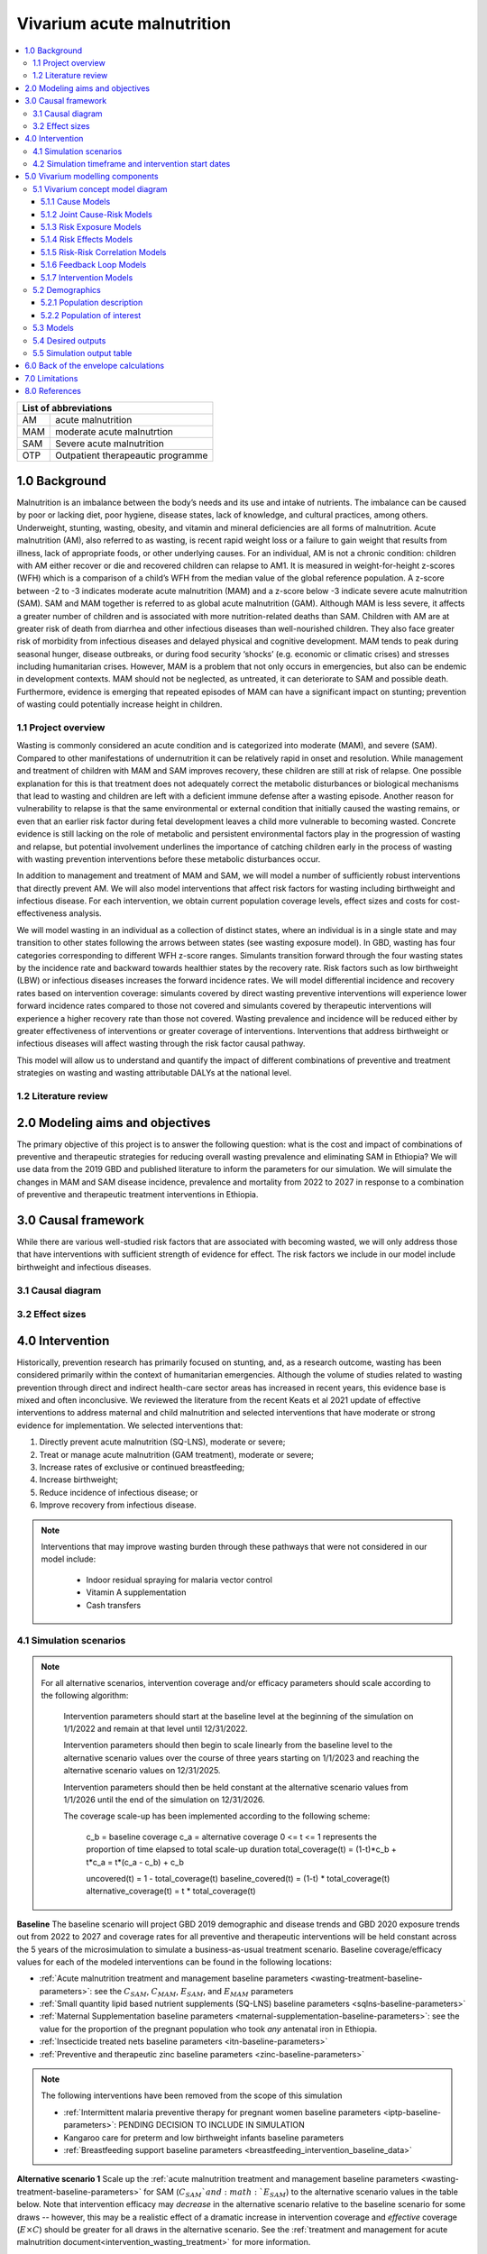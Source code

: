 .. role:: underline
    :class: underline


..
  Section title decorators for this document:

  ==============
  Document Title
  ==============

  Section Level 1 (#.0)
  +++++++++++++++++++++

  Section Level 2 (#.#)
  ---------------------

  Section Level 3 (#.#.#)
  ~~~~~~~~~~~~~~~~~~~~~~~

  Section Level 4
  ^^^^^^^^^^^^^^^

  Section Level 5
  '''''''''''''''

  The depth of each section level is determined by the order in which each
  decorator is encountered below. If you need an even deeper section level, just
  choose a new decorator symbol from the list here:
  https://docutils.sourceforge.io/docs/ref/rst/restructuredtext.html#sections
  And then add it to the list of decorators above.


.. _2019_concept_model_vivarium_ciff_sam:

===========================
Vivarium acute malnutrition
===========================

.. contents::
  :local:

+------------------------------------+
| List of abbreviations              |
+=======+============================+
| AM    | acute malnutrition         |
+-------+----------------------------+
| MAM   | moderate acute malnutrtion |
+-------+----------------------------+
| SAM   | Severe acute malnutrition  |
+-------+----------------------------+
| OTP   | Outpatient therapeautic    |
|       | programme                  |
+-------+----------------------------+


1.0 Background
++++++++++++++

Malnutrition is an imbalance between the body’s needs and its use and intake of nutrients. The imbalance can be caused by poor or lacking diet, poor hygiene, disease states, lack of knowledge, and cultural practices, among others. Underweight, stunting, wasting, obesity, and vitamin and mineral deficiencies are all forms of malnutrition. Acute malnutrition (AM), also referred to as wasting, is recent rapid weight loss or a failure to gain weight that results from illness, lack of appropriate foods, or other underlying causes. For an individual, AM is not a chronic condition: children with AM either recover or die and recovered children can relapse to AM1. It is measured in weight-for-height z-scores (WFH) which is a comparison of a child’s WFH from the median value of the global reference population. A z-score between -2 to -3 indicates moderate acute malnutrition (MAM) and a z-score below -3 indicate severe acute malnutrition (SAM). SAM and MAM together is referred to as global acute malnutrition (GAM). Although MAM is less severe, it affects a greater number of children and is associated with more nutrition-related deaths than SAM. Children with AM are at greater risk of death from diarrhea and other infectious diseases than well-nourished children. They also face greater risk of morbidity from infectious diseases and delayed physical and cognitive development. MAM tends to peak during seasonal hunger, disease outbreaks, or during food security ‘shocks’ (e.g. economic or climatic crises) and stresses including humanitarian crises. However, MAM is a problem that not only occurs in emergencies, but also can be endemic in development contexts. MAM should not be neglected, as untreated, it can deteriorate to SAM and possible death. Furthermore, evidence is emerging that repeated episodes of MAM can have a significant impact on stunting; prevention of wasting could potentially increase height in children.


.. _1.1:

1.1 Project overview
--------------------

Wasting is commonly considered an acute condition and is categorized into moderate (MAM), and severe (SAM).  Compared to other manifestations of undernutrition it can be relatively rapid in onset and resolution. While management and treatment of children with MAM and SAM improves recovery, these children are still at risk of relapse. One possible explanation for this is that treatment does not adequately correct the metabolic disturbances or biological mechanisms that lead to wasting and children are left with a deficient immune defense after a wasting episode. Another reason for vulnerability to relapse is that the same environmental or external condition that initially caused the wasting remains, or even that an earlier risk factor during fetal development leaves a child more vulnerable to becoming wasted. Concrete evidence is still lacking on the role of metabolic and persistent environmental factors play in the progression of wasting and relapse, but potential involvement underlines the importance of catching children early in the process of wasting with wasting prevention interventions before these metabolic disturbances occur.

In addition to management and treatment of MAM and SAM, we will model a number of sufficiently robust interventions that directly prevent AM. We will also model interventions that affect risk factors for wasting including birthweight and infectious disease. For each intervention, we obtain current population coverage levels, effect sizes and costs for cost-effectiveness analysis.

We will model wasting in an individual as a collection of distinct states, where an individual is in a single state and may transition to other states following the arrows between states (see wasting exposure model). In GBD, wasting has four categories corresponding to different WFH z-score ranges. Simulants transition forward through the four wasting states by the incidence rate and backward towards healthier states by the recovery rate. Risk factors such as low birthweight (LBW) or infectious diseases increases the forward incidence rates. We will model differential incidence and recovery rates based on intervention coverage: simulants covered by direct wasting preventive interventions will experience lower forward incidence rates compared to those not covered and simulants covered by therapeutic interventions will experience a higher recovery rate than those not covered.  Wasting prevalence and incidence will be reduced either by greater effectiveness of interventions or greater coverage of interventions. Interventions that address birthweight or infectious diseases will affect wasting through the risk factor causal pathway.

This model will allow us to understand and quantify the impact of different combinations of preventive and treatment strategies on wasting and wasting attributable DALYs at the national level.


.. _1.2:

1.2 Literature review
---------------------



.. _2.0:

2.0 Modeling aims and objectives
++++++++++++++++++++++++++++++++

The primary objective of this project is to answer the following question: what is the cost and impact of combinations of preventive and therapeutic strategies for reducing overall wasting prevalence and eliminating SAM in Ethiopia?
We will use data from the 2019 GBD and published literature to inform the parameters for our simulation. We will simulate the changes in MAM and SAM disease incidence, prevalence and mortality from 2022 to 2027 in response to a combination of preventive and therapeutic treatment interventions in Ethiopia.


.. _3.0:

3.0 Causal framework
++++++++++++++++++++

While there are various well-studied risk factors that are associated with becoming wasted, we will only address those that have interventions with sufficient strength of evidence for effect. The risk factors we include in our model include birthweight and infectious diseases.


.. _3.1:

3.1 Causal diagram
------------------

.. image:: DAG_acute_malnutrition.svg


.. todo::

  Add more details on causal diagrams with interventions/GBD risk exposures

.. _3.2:

3.2 Effect sizes
----------------



4.0 Intervention
++++++++++++++++

Historically, prevention research has primarily focused on stunting, and, as a research outcome, wasting has been considered primarily within the context of humanitarian emergencies. Although the volume of studies related to wasting prevention through direct and indirect health-care sector areas has increased in recent years, this evidence base is mixed and often inconclusive. We reviewed the literature from the recent Keats et al 2021 update of effective interventions to address maternal and child malnutrition and selected interventions that have moderate or strong evidence for implementation. We selected interventions that:

1)	Directly prevent acute malnutrition (SQ-LNS), moderate or severe;
2)	Treat or manage acute malnutrition (GAM treatment), moderate or severe;
3)	Increase rates of exclusive or continued breastfeeding;
4)	Increase birthweight;
5)	Reduce incidence of infectious disease; or
6)	Improve recovery from infectious disease.

.. note::

  Interventions that may improve wasting burden through these pathways that were not considered in our model include:

    - Indoor residual spraying for malaria vector control
    - Vitamin A supplementation
    - Cash transfers

.. _4.1:

4.1 Simulation scenarios
------------------------

.. note::

  For all alternative scenarios, intervention coverage and/or efficacy parameters should scale according to the following algorithm: 

    Intervention parameters should start at the baseline level at the beginning of the simulation on 1/1/2022 and remain at that level until 12/31/2022.
    
    Intervention parameters should then begin to scale linearly from the baseline level to the alternative scenario values over the course of three years starting on 1/1/2023 and  reaching the alternative scenario values on 12/31/2025.
    
    Intervention parameters should then be held constant at the alternative scenario values from 1/1/2026 until the end of the simulation on 12/31/2026.

    The coverage scale-up has been implemented according to the following scheme:

      c_b = baseline coverage
      c_a = alternative coverage
      0 <= t <= 1 represents the proportion of time elapsed to total scale-up duration
      total_coverage(t) = (1-t)*c_b + t*c_a = t*(c_a - c_b) + c_b

      uncovered(t) = 1 - total_coverage(t)
      baseline_covered(t) = (1-t) * total_coverage(t)
      alternative_coverage(t) = t * total_coverage(t)

**Baseline**
The baseline scenario will project GBD 2019 demographic and disease trends and GBD 2020 exposure trends out from 2022 to 2027 and coverage rates for all preventive and therapeutic interventions will be held constant across the 5 years of the microsimulation to simulate a business-as-usual treatment scenario. Baseline coverage/efficacy values for each of the modeled interventions can be found in the following locations:

- :ref:`Acute malnutrition treatment and management baseline parameters <wasting-treatment-baseline-parameters>`: see the :math:`C_{SAM}`, :math:`C_{MAM}`, :math:`E_{SAM}`, and :math:`E_{MAM}` parameters

- :ref:`Small quantity lipid based nutrient supplements (SQ-LNS) baseline parameters <sqlns-baseline-parameters>`

- :ref:`Maternal Supplementation baseline parameters <maternal-supplementation-baseline-parameters>`: see the value for the proportion of the pregnant population who took *any* antenatal iron in Ethiopia.

- :ref:`Insecticide treated nets baseline parameters <itn-baseline-parameters>`

- :ref:`Preventive and therapeutic zinc baseline parameters <zinc-baseline-parameters>`

.. note::

  The following interventions have been removed from the scope of this simulation

  - :ref:`Intermittent malaria preventive therapy for pregnant women baseline parameters <iptp-baseline-parameters>`: PENDING DECISION TO INCLUDE IN SIMULATION

  - Kangaroo care for preterm and low birthweight infants baseline parameters

  - :ref:`Breastfeeding support baseline parameters <breastfeeding_intervention_baseline_data>`


**Alternative scenario 1**
Scale up the :ref:`acute malnutrition treatment and management baseline parameters <wasting-treatment-baseline-parameters>` for SAM (:math:`C_{SAM}`and :math:`E_{SAM}`) to the alternative scenario values in the table below. Note that intervention efficacy may *decrease* in the alternative scenario relative to the baseline scenario for some draws -- however, this may be a realistic effect of a dramatic increase in intervention coverage and *effective* coverage (:math:`E \times C`) should be greater for all draws in the alternative scenario. See the :ref:`treatment and management for acute malnutrition document<intervention_wasting_treatment>` for more information.

.. _`wasting-treatment-alterative-scenario-values`:

.. list-table:: Wasting treatment and management alterative scenario intervention parameter values
  :header-rows: 1

  * - Parameter
    - Alternative scenario value
    - Note
  * - :math:`C`
    - 0.7
    - Informed by discussion with CIFF/UNICEF
  * - :math:`E`
    - 0.75
    - Informed by Sphere standards

.. note::

  Rather than scale linearly from between the baseline and alternative scenario values for the :math:`E` parameters, we will instead scale linearly so that 100% of the intervention coverage at the beginning of the scale-up period has efficacy equal to the baseline values (and 0% equal to the alternative scenario values) and 100% of the intervention coverage at the end of the scale-up period has efficacy equal to the alternative scenario values (and 0% equal to the baseline values).

**Alternative scenario 1.5**
Scale up the :ref:`acute malnutrition treatment and management baseline parameters <wasting-treatment-baseline-parameters>` for both SAM and MAM (:math:`C_{SAM}`, :math:`C_{MAM}`, :math:`E_{SAM}`, and :math:`E_{MAM}`) to the same alternative scenario values shown in the table below. 

**Alternative scenario 2**
Scale up the SQ-LNS for 6 month+ from the baseline coverage to **90%** in addition to the intervention coverage in alternative scenario 1. 

.. todo::

  Consider targeting SQ-LNS coverage to simulants in SAM treatment.

.. todo::

  Consider if 90% intervention coverage is too aspirational

**Alternative scenario 3**
Scale up of LBWSG intervention parameters (see table below) from baseline coverage to **90%** in addition to the intervention coverage in alternative scenario 2.

.. list-table:: Alternative scenario 3 intervention coverage values
  :header-rows: 1

  * - Intervention
    - Coverage value
    - Note
  * - :ref:`maternal supplementation <maternal_supplementation_intervention>`
    - 0.9
    - Applies to joint coverage of MMS/BEP
  * - :ref:`insecticide treated nets <insecticide_treated_nets>`
    - :math:`C_\text{malarious areas} = 0.9`
    - Overall ITN intervention coverage (:math:`C_\text{overall}`) calculated as :math:`C_\text{malarious areas} \times p_\text{malarious areas}`
  * - :ref:`intermittent malaria preventive therapy for pregnant women <maternal_malaria_prevention_therapy>`
    - 0.9
    - Pending decision to include intervention in simulation

**Alternative scenario 4**
Scale-up of vicious cycle interventions (preventive and therapeutic zinc) from baseline coverage to 90% in addition to the intervention coverage in alternative scenario 3.

.. note::

  Intervention coverage in alternative scenarios one through four should be implemented in an additive way such that the treatment intervention is introduced in scenario 1 and is also present for the remaining scenarios (2, 3, and 4), the SQ-LNS intervention is introduced in scenario 2 and is also present for the remaining scenarios 3 and 4, etc.

.. note::

    In the BEP paper reviewer comments, this 90% was deemed to be too optimistic and we are asked to do some sensitivity analysis around this. Hence, we could model a few coverages eg. 50%, 75%, 90%.

    Consider 70% target for all interventions.

.. _ciff_sam_intervention_timing:

4.2 Simulation timeframe and intervention start dates
-----------------------------------------------------

.. list-table:: Simulation and intervention start and end dates
  :widths: 3 3 10
  :header-rows: 1

  * - Description of time point
    - Date
    - Notes
  * - Simulation start
    - 2022-01-01
    - We are running a 1-year "burn-in" period at baseline before starting any interventions. 
  * - Simulation end
    - 2026-12-31
    - The simulation will run for a total of 6 years
  * - Intervention start
    - 2023-01-01
    - All interventions in all alternative scenarios should start on the same date, 2 years after the simulation starts
  * - Intervention end
    - 2026-12-31
    - All interventions should run until the end of the sim

.. _5.0:

5.0 Vivarium modelling components
+++++++++++++++++++++++++++++++++

.. _5.1:

5.1 Vivarium concept model diagram
----------------------------------

.. image:: am_concept_model_diagram.svg

5.1.1 Cause Models
~~~~~~~~~~~~~~~~~~

* :ref:`Diarrheal Diseases (GBD 2019) <2019_cause_diarrhea>`

* :ref:`Lower Respiratory Infections (GBD 2019) <2019_cause_lower_respiratory_infections>`

* :ref:`Measles (GBD 2019) <2019_cause_measles>`

5.1.2 Joint Cause-Risk Models
~~~~~~~~~~~~~~~~~~~~~~~~~~~~~

* :ref:`Child Wasting / Protein Energy Malnutrition (GBD 2020) <2020_risk_exposure_wasting_state_exposure>`

5.1.3 Risk Exposure Models
~~~~~~~~~~~~~~~~~~~~~~~~~~

* :ref:`Child Stunting (GBD 2020) <2020_risk_exposure_child_stunting>`

* :ref:`Low Birthweight and Short Gestation (GBD 2019) <2019_risk_exposure_lbwsg>`

* :ref:`Maternal Body Mass Index <2019_risk_exposure_maternal_bmi>`

* :ref:`Wasting X-Factor Risk Exposure <2019_risk_exposure_x_factor>`

.. note::

  :ref:`Suboptimal Breastfeeding (GBD 2020) <2020_risk_suboptimal_breastfeeding>` has been removed from this simulation.

5.1.4 Risk Effects Models
~~~~~~~~~~~~~~~~~~~~~~~~~

* Child Stunting Risk Effects (GBD 2020)

* :ref:`Child Wasting Risk Effects (GBD 2020) <2019_risk_effect_wasting>`

* :ref:`Low Birthweight and Short Gestation Risk Effects (GBD 2019) <2019_risk_effect_lbwsg>`

* :ref:`Wasting X-Factor Risk Effects <2019_risk_effect_x_factor>`

* :ref:`Diarrheal Diseases Risk Effects <2019_risk_effect_diarrheal_diseases>`

.. note::

  :ref:`Suboptimal Breastfeeding Risk Effects (GBD 2020) <2020_risk_suboptimal_breastfeeding>` have been removed from this simulation.

5.1.5 Risk-Risk Correlation Models
~~~~~~~~~~~~~~~~~~~~~~~~~~~~~~~~~~

.. warning::

  We are currently not planning on implementing the following risk correlation scheme as part of the scope of this simulation, with the exception of :ref:`Maternal BMI and birthweight <2019_risk_correlation_maternal_bmi_birthweight>` as well as the correlation between x-factor and child wasting exposure, described on the :ref:`x-factor exposure page <2019_risk_exposure_x_factor>`.

* :ref:`Birthweight and child wasting risk-risk correlation <2019_risk_correlation_birthweight_wasting>`

* :ref:`Birthweight and child stunting risk-risk correlation <2019_risk_correlation_birthweight_stunting>`

* :ref:`Maternal BMI and birthweight <2019_risk_correlation_maternal_bmi_birthweight>`

* Correlation between x-factor and child wasting exposure, described on the :ref:`x-factor exposure page <2019_risk_exposure_x_factor>`

The following diagram represents the resulting model correlation structure in our simulation. The figure represents relationships that are explicitly modeled in our simulation. However, directly modeling these relationships will result in an induction of correlation between wasting and stunting through their respective correlations with birthweight. Additionally, lower birthweight and stunting will also be associated with greater wasting incidence rates through their correlations with the x-factor. The age-specific correlation between wasting and stunting risk exposures in our model should be evaluated in the model results and compared to external validation sources, described in the :ref:`wasting and stunting correlation document <2019_risk_correlation_wasting_stunting>`.

.. image:: correlation_structure.svg

For correlated risks that affect the same outcomes in our simulation (just wasting and stunting in this model), the joint PAF calculation rather than multiplicative PAF calculation should be used for outcomes affected by wasting and stunting (see the :ref:`risk correlation proposal document <2017_risk_models>` for details). The joint PAF equation is shown below for convenient reference.

.. math::

  PAF_{joint} = 1 - \frac{1}{\frac{1}{n}\sum_{i=1}^{n} RR_1^{e1_i} \cdot RR_2^{e2_i}}

5.1.6 Feedback Loop Models
~~~~~~~~~~~~~~~~~~~~~~~~~~

* See :ref:`Diarrheal Diseases Risk Effects <2019_risk_effect_diarrheal_diseases>`

5.1.7 Intervention Models
~~~~~~~~~~~~~~~~~~~~~~~~~

* :ref:`Small quantity lipid based nutrient supplements (SQ-LNS) <lipid_based_nutrient_supplements>`

* :ref:`Treatment and management for acute malnutrition <intervention_wasting_treatment>`

* :ref:`Maternal Supplementation: Targeted Balanced Energy Protein and Maternal Micronutrient Supplementation <maternal_supplementation_intervention>`

* :ref:`Insecticide treated nets <insecticide_treated_nets>`

* :ref:`Preventive and therapeutic zinc <zinc_supplementation>`

.. note::

  The following interventions have been removed from the scope of this simulation:

  * :ref:`Intermittent malaria preventive therapy for pregnant women <maternal_malaria_prevention_therapy>`: We may not model the intermittent malaria preventive therapy for pregnant women given that this intervention is not recommended in Ethiopia. The decision to include/exclude this intervention is pending more investigation into the national recommendation and model builds for this intervention should not begin until the decision is finalized.

  * Kangaroo care for preterm and low birthweight infants and :ref:`Breastfeeding promotion <breastfeeding_promotion>`: These interventions are hypothesized to affect child wasting burden via their improvements in exclusive breastfeeding rates and the associated reduction in infectious disease burden that occurs in the first six months of life. However, we are not currently modeling wasting transition rates among infants younger than six months of age. Therefore, we are excluding them from the simulation as they will not affect any modeled wasting transition rates among children aged 6-59.

.. _5.2:

5.2 Demographics
----------------

.. _5.2.1:

5.2.1 Population description
~~~~~~~~~~~~~~~~~~~~~~~~~~~~

- Location: Ethiopia
- Cohort type: Prospective open cohort of 0-5 years
- Size of largest starting population: 100,000 simulants
- Time span: July 1, 2021 to December 31, 2026 (Observation time of interest: January 1, 2022 to December 31, 2026)
- Time step: 0.5 days

.. note::

  The simulation start date was set to run six months earlier in order to run a "burn-in" period to accomodate the increased wasting burden associated with the x-factor initialization strategy. The strategy of initializing simulants x-factor exposure and child wasting exposure using the same propensity causes an initial increase in SAM burden as all simulants in the MAM state will transition to the SAM state at an increased rate. The burn-in period of six months was chosen so that the x-factor and wasting joint exposure distribution will stabilize prior to the period of simulation observation.

.. _5.2.2:

5.2.2 Population of interest
~~~~~~~~~~~~~~~~~~~~~~~~~~~~

.. _5.3:

5.3 Models
----------

.. list-table:: Model verification and validation tracking
   :widths: 3 10 20
   :header-rows: 1

   * - Model
     - Description
     - V&V summary
   * - 1: cause and mortality models
     - 
     - `See model 1 validation notebooks here <https://github.com/ihmeuw/vivarium_research_ciff_sam/tree/main/model_validation/model1>`_
   * - 2: stunting and wasting
     - 
     - `See model 2 validation notebooks here <https://github.com/ihmeuw/vivarium_research_ciff_sam/tree/main/model_validation/model2>`_
   * - 3: sq-lns intervention
     - 
     - `See model 3 validation notebook here <https://github.com/ihmeuw/vivarium_research_ciff_sam/blob/main/model_validation/model3/2021_09_09a_ciff_sam_v3.1_vv_check_sqlns.ipynb>`_
   * - 4: treatment intervention
     - Treatment intervention implemented, no wasting transitions or effects under six months of age
     - [1] `GBD risk validation looking good <https://github.com/ihmeuw/vivarium_research_ciff_sam/blob/main/model_validation/model4/alibow_gbd_verification/model_4.0.1_cgf_exposure.pdf>`_. [2] `Underestimating some GBD causes <https://github.com/ihmeuw/vivarium_research_ciff_sam/blob/main/model_validation/model4/alibow_gbd_verification/model_4.0.1_cause_verification.pdf>`_; PEM underestimation likely due to differences in PEM 2019 vs. wasting 2020. [3] Issues with definition of treatment coverage (`too low in MAM/SAM states <https://github.com/ihmeuw/vivarium_research_ciff_sam/blob/main/model_validation/model4/2021_10_29a_ciff_sam_v4.1_vv_wasting_treatment_coverage.ipynb>`_). [4] Relapse to MAM/SAM too high (need to calibrate to mild->TMREL remission rate and x-factor). 
   * - 4.5: x-factor implementation
     - x-factor implemented (exposure: 0.18; effect: [1.1,1.2,1.3,1.4,1.5] for i1, i2, i3 wasting transitions)
     - [1] GBD `risk <https://github.com/ihmeuw/vivarium_research_ciff_sam/blob/main/model_validation/model4/alibow_gbd_verification/model_4.0.1_cgf_exposure.pdf>`_ validation lookin good and `cause <https://github.com/ihmeuw/vivarium_research_ciff_sam/blob/main/model_validation/model4/alibow_gbd_verification/model_4.0.1_cause_verification.pdf>`_ validation looking the same as model 4.0. [2] Still issues with definition of treatment coverage (too low in MAM/SAM states). [3] Treatment coverage still underestimated [4] Relapse to MAM/SAM still too high (still need to calibrate to mild->TMREL remission rate and x-factor).
   * - 4.5.3: x-factor targeted exposure
     - mild->TMREL recovery rate updated from 1/1000 to 1/27. x-factor effects: i3=1, i2=3.16, i1=3.16. X-factor exposure dependent on wasting state at initialization: sam=0.6, mam=0.5, mild=0.25, tmrel=0.01
     - [1] `Underestimating MAM exposure <https://github.com/ihmeuw/vivarium_research_ciff_sam/blob/main/model_validation/model4/alibow_gbd_verification/model_4_calibration_test_exposure.pdf>`_... this is likely due to (a) an issue with the code for the x-factor PAF which caused it to not be calculated based on the updated x-factor exposure, and/or (b) the x-factor exposure initialization based on simulants' wasting state at initialization (which will vary by age), causing the exposure to vary by the age at which a simulant was initialized into the model, `as shown here <https://github.com/ihmeuw/vivarium_research_ciff_sam/pull/58>`_ [2] `GBD cause model validation similar to previous models <https://github.com/ihmeuw/vivarium_research_ciff_sam/blob/main/model_validation/model4/alibow_gbd_verification/model_4_calibration_test_cause_verification.pdf>`_. [3] treatment coverage still underestimated [4] Relapse to MAM/SAM more reasonable, still too high from TMREL/mild categories (link to interactive sim notebook). [5] Update made interventions `slightly more effective <https://github.com/ihmeuw/vivarium_research_ciff_sam/blob/main/results/results_processing_model_4_calibration_test.ipynb>`_ than `model 4 <https://github.com/ihmeuw/vivarium_research_ciff_sam/blob/main/results/results_processing_4.1.ipynb>`_.
   * - 4.5.4: x-factor PAF calculation fix and exposure implementation change
     - mild->TMREL recovery rate updated from 1/27 to 1/75. X-factor exposure refactored to have same propesnity as wasting state initialization propensity and exposure set to 0.32. x-factor effects: i3=1, i2=3.16, i1=3.16. 
     - [1] `overestimating SAM exposure <https://github.com/ihmeuw/vivarium_research_ciff_sam/blob/main/model_validation/model4/alibow_gbd_verification/model_4.5.4_exposure.pdf>`_. [2] `GBD cause model verification similar to previous models <https://github.com/ihmeuw/vivarium_research_ciff_sam/blob/main/model_validation/model4/alibow_gbd_verification/model_4.5.4_cause_verification.pdf>`_. [3] `X-factor among the SAM state is lower than expected based on updated x-factor exposure parameterization <https://github.com/ihmeuw/vivarium_research_ciff_sam/blob/main/model_validation/model4/2021_11_15b_v4.5.4_vv_x_factor_prevalence.ipynb>`_. [4] treatment coverage still underestimated [5] Relapse to MAM/SAM more reasonable, still too high from TMREL/mild categories (link to interactive sim notebook). 
   * - 4.5.5: intervention coverage and coverage propensity updates as well as fix for x-factor exposure among SAM state
     - mild->TMREL recovery rate updated from 1/75 to 1/30, x-factor exposure updated from 0.32 to 0.5, x-factor effects: i3=1, i2=3.16, i1=3.16. X-factor exposure among SAM state bugfix from model 4.5.4. Treatment coverage propensity updated to reset upon each wasting transition in accordance with `this  PR <https://github.com/ihmeuw/vivarium_research/pull/685>`_. `Treatment coverage values <https://github.com/ihmeuw/vivarium_research/pull/678>`_ and `scale-up <https://github.com/ihmeuw/vivarium_research/pull/683/files>`_.
     - [1] `overestimating SAM and underestimating MAM exposure <https://github.com/ihmeuw/vivarium_research_ciff_sam/blob/main/model_validation/model4/alibow_gbd_verification/model_4.5.5_exposure.pdf>`_, although `less than in model 4.5.4 <https://github.com/ihmeuw/vivarium_research_ciff_sam/blob/main/model_validation/model4/alibow_gbd_verification/model_4.5.4_exposure.pdf>`_. [2] `GBD cause model verification for 4.5.5 similar to previous models <https://github.com/ihmeuw/vivarium_research_ciff_sam/blob/main/model_validation/model4/alibow_gbd_verification/model_4.5.5_cause_verification.pdf>`_. [3] `x-factor exposure now validating <https://github.com/ihmeuw/vivarium_research_ciff_sam/blob/995932712e89769a14187490bf9047c5f94ca178/model_validation/model4/2021_11_24b_v4.5.5_vv_x_factor_prevalence.ipynb>`_. [4] `x-factor effect to SAM slightly overestimated <https://github.com/ihmeuw/vivarium_research_ciff_sam/blob/995932712e89769a14187490bf9047c5f94ca178/model_validation/model4/2021_11_24a_v4.5.5_vv_x_factor_wasting_incidence_rate_ratio.ipynb>`_. [5] treatment coverage updates look as expected (link to validation notebook). [6] Relapse to MAM/SAM TBD (link to interactive sim notebook). [7] `wasting transition rates (and treatment effects) are looking as expected <https://github.com/ihmeuw/vivarium_research_ciff_sam/blob/main/model_validation/model4/alibow_gbd_verification/4.5.5_wasting_transition_rates.ipynb>`_, except it appears that the i1 incidence rate may be overestimated as a result of greater x-factor exposure among the MAM state (source state for transition) than the general population (source for PAF calculation), `as shown in this notebook <https://github.com/ihmeuw/vivarium_research_ciff_sam/blob/main/model_validation/model4/alibow_gbd_verification/4.5.5_v_4.5.6_wasting_transition_rates.ipynb>`_.
   * - 4.5.6: x-factor removed
     - Same as model 4.5.5 except x-factor component removed from this model build. Intended as a test run of x-factor effect in comparison to model 4.5.5
     - [1] `wasting exposure prevalence validating to GBD <https://github.com/ihmeuw/vivarium_research_ciff_sam/blob/main/model_validation/model4/alibow_gbd_verification/model_4.5.6_exposure.pdf>`_. [2] `impact of interventions is slightly greater, but similar, to model 4.5.5 <https://github.com/ihmeuw/vivarium_research_ciff_sam/blob/main/results/results_processing_4.5.5_versus_4.5.6.ipynb>`_.
   * - 4.5.7: x-factor custom paf
     - Implemented custom x-factor PAF calculation to reflect x-factor exposure in source state of x-factor-affected transition rather than exposure in the general population (`implementation PR linked here <https://github.com/ihmeuw/vivarium_ciff_sam/pull/75>`_ and `documentation PR linked here <https://github.com/ihmeuw/vivarium_research/pull/695>`_), in an attempt to fix the overestimation of SAM from model 4.5.5 
     - `Results are exactly the same to model 4.5.5 <https://github.com/ihmeuw/vivarium_research_ciff_sam/blob/main/model_validation/model4/alibow_gbd_verification/4.5.5_v_4.5.7_wasting_transition_rates.ipynb>`_, indicating that the update was not properly implemented (simulation was launched from the incorrect branch of vivarium public health)
   * - 4.5.8: x-factor custom paf bugfix
     - Same as model 4.5.7, but launched from the correct branch to correctly implement the custom x-factor PAF calculation
     - [1] `Wasting exposure valiation issues resolved with slight underestimation of MAM exposure <https://github.com/ihmeuw/vivarium_research_ciff_sam/blob/main/model_validation/model4/alibow_gbd_verification/model_4.5.7_bugfix_exposure.pdf>`_ [2] `Cause model verification still slightly off <https://github.com/ihmeuw/vivarium_research_ciff_sam/blob/main/model_validation/model4/alibow_gbd_verification/model_4.5.7_bugfix_cause_verification.pdf>`_
   * - 5.1.0: LBWSG, no observers
     - LBWSG risk implementation without birthweight-specific observers
     - Simulation run failed due to qlogin expiration. Interactive simulation run without risk effects, `found here <https://github.com/ihmeuw/vivarium_research_ciff_sam/blob/main/model_validation/interactive_simulations/model_5/lbwsg_exposure_5.1.0.ipynb>`_
   * - 5.1.1: LBWSG, with observers
     - LBWSG risk implementation with birthweight-specific observers
     - Bug in LBWSG observers caused simulation results to not be usesable. `Interactive simulation run for 14 days only <https://github.com/ihmeuw/vivarium_research_ciff_sam/blob/main/model_validation/interactive_simulations/model_5/lbwsg_exposure_5.1.1.ipynb>`_
   * - 5.1.2 lbwsg with observers
     - LBWSG risk factor exposure and effects (including affected unmodelled causes) and birthweight-specific observers, post bugfixes
     - [1] `Cause model V&V plots <https://github.com/ihmeuw/vivarium_research_ciff_sam/blob/main/model_validation/model5/plots/model_5.1.2_cause_verification.pdf>`_: mortality rates a bit off, but could be a result of the underlying cause model issues that need to be investigated (noted in the table below). [2] `Birthweight observer outcomes <https://github.com/ihmeuw/vivarium_research_ciff_sam/blob/main/model_validation/model5/2022_01_05a_v5.1.2_check_lbwsg_outputs.ipynb>`_ appear to validate to `birthweight artifact data <https://github.com/ihmeuw/vivarium_research_ciff_sam/blob/main/model_validation/model5/2022_01_05b_check_lbwsg_exposure_from_artifact.ipynb>`_, but we want to follow-up with GBD modelers about higher average birthweights among females than males in the artifact data. [3] Issue identified with late neonatal LBWSG exposure in which `exposure changes upon transition from early to late neonatal age group <https://github.com/ihmeuw/vivarium_research_ciff_sam/blob/main/model_validation/interactive_simulations/model_5/lbwsg_exposure_bug_investigation.ipynb>`_, although relative risk changes to the appropriate value according to the exposure *at birth*. Therefore, exposure in late neonatal age group is unreliable, `shown in interactive sim here <https://github.com/ihmeuw/vivarium_research_ciff_sam/blob/main/model_validation/interactive_simulations/model_5/lbwsg_exposure_5.1.2.ipynb>`_.
   * - 5.2.1 maternal BMI
     - Add maternal BMI risk exposure and risk effect
     - `Validation notebook can be found here <https://github.com/ihmeuw/vivarium_research_ciff_sam/blob/39d6bc256ec99eb1c5c0cf4717ffbb50a9f5d62f/model_validation/model5/model_5.2.0_gbd_verification.ipynb>`_: maternal BMI risk exposure and risk effects look as expected, no changes in wasting/stunting risk exposure or cause model validation from model 5.1.2. LBWSG interactive simulation V&V to follow.
   * - 5.3.0 maternal supplementation intervention
     - Add LBWSG scenario with maternal supplementation intervention. Also, the birthweight exposure bug for the late neonatal age group (identified and discussed in model 5.1.2 notes) was fixed.
     - `Intervention implementation looks as expected <https://github.com/ihmeuw/vivarium_research_ciff_sam/blob/main/model_validation/model5/5.3.0_maternal_supplementation_intervention.ipynb>`_. Still need to do interactive sim to double check that the late neonatal BW exposure bug is resolved.
   * - 5.3.1 insecticide treated nets intervention
     - Add insecticide treated nets to the LBWSG scenario 
     - Validation notebook can be found here. [1] ITN target coverage is as expected, but it does not appear to scale-up and rather is implemented at target coverage for entire simulation. [2] BW shift for ITN coverage is a bit high in baseline scenario (40g) and a bit low in intervention scenario (29g), when expected value is 23 g - we also would not expect a different shift magnitude for the intervention across different scenarios.
   * - 5.3.2 cause model updates and wasting/diarrheal diseases affected entity update
     - Made updates to infectious disease durations, including diarrheal diseases and lower respiratory infections. These updates affected infectious disease remission rates as well as wasting state-specific mortality rates used in the wasting transition model and are detailed in the following PRs: https://github.com/ihmeuw/vivarium_research/pull/756/ and https://github.com/ihmeuw/vivarium_research/pull/752/. Additionally, updated the affected entity for the wasting on diarrheal diseases risk outcome pair from the incidence rate to the excess mortality rate, as discussed on the :ref:`wasting risk effects document <2019_risk_effect_wasting>`.
     - [1] `Cause model parameters look as expected <https://github.com/ihmeuw/vivarium_research_ciff_sam/blob/main/model_validation/model5/plots/model_5.3.2_cause_verification.pdf>`_, with the exception of [a] still underestimating of LRI burden in the neonatal age groups, and [b] slight underestimation of diarrheal disease mortality for all age groups (new problem). [2] `Wasting exposures look as expected <https://github.com/ihmeuw/vivarium_research_ciff_sam/blob/main/model_validation/model5/plots/model_5.3.2_exposure.pdf>`_. [3] `Wasting risk effects appear to have been updated as expected <https://github.com/ihmeuw/vivarium_research_ciff_sam/blob/main/model_validation/model5/model_5.3.2_risk_effects_verification.ipynb>`_. [4] `still seeing issues with the ITN intervention as identified above <https://github.com/ihmeuw/vivarium_research_ciff_sam/blob/main/model_validation/model5/5.3.2_lbwsg_interventions.ipynb>`_.



.. list-table:: Outstanding verification and validation issues
   :header-rows: 1

   * - Issue
     - Explanation
     - Action plan
     - Timeline
   * - `Underestimation of female PEM CSMR <https://github.com/ihmeuw/vivarium_research_ciff_sam/blob/main/model_validation/model4/alibow_gbd_verification/model_4.0.1_cause_verification.pdf>`_
     - Due to discepancies between GBD 2020 wasting exposure model and GBD 2019 PEM mortality model
     - Update PEM mortality model to GBD 2020 when available
     - On hold
   * - `Underestimation of diarrheal diseases CSMR <https://github.com/ihmeuw/vivarium_research_ciff_sam/blob/main/model_validation/model5/plots/model_5.3.2_cause_verification.pdf>`_
     - In the updates made to the diarrheal diseases cause model made in vivarium research PR #752 (for model version 5.3.2), I missed updating the excess mortality rate which is causing an underestimation of the EMR and therefore CSMR.
     - `Update diarrheal diseases cause model in accordance with this pull request <https://github.com/ihmeuw/vivarium_research/pull/759>`_
     - For next model run
   * - `Underestimation of lower respiratory infections burden in early neonatal age groups <https://github.com/ihmeuw/vivarium_research_ciff_sam/blob/main/model_validation/model5/plots/model_5.3.2_cause_verification.pdf>`_
     - Unconfirmed
     - Investigate 
     - On hold because it should not make a large impact on model age groups of interest.
   * - LBWSG exposure issue on transition from early to late neonatal age groups
     - LBWSG exposure changes for some simulants upon transition from the early to late neonatal age group. This should not affect model mortality rates given that the relative risk value during the late neonatal age group is appropriately assigned according to exposure at birth. However, the issue will cause errors in the birthweight observers in the simulation.
     - Implemented and run. Needs interactive sim validation
     - Soon
   * - Insectide treated net intervention coverage immediate rather than linear scale-up
     - `See coverage plots in this notebook <https://github.com/ihmeuw/vivarium_research_ciff_sam/blob/main/model_validation/model5/5.3.1_lbwsg_interventions.ipynb>`_
     - Ali to meet with Rajan to review.
     - Soon
   * - Insectide treated net intervention birthweight shift varies by scenario and is not of expected magnitude
     - `See effect size estimation in this notebook <https://github.com/ihmeuw/vivarium_research_ciff_sam/blob/main/model_validation/model5/5.3.1_lbwsg_interventions.ipynb>`_
     - Ali to meet with Rajan to review.
     - Soon

.. todo::

  Link to interactive simulation validation of relapse rates for each model version

.. _5.4:

5.4 Desired outputs
-------------------

Final outputs to report in manuscript

.. csv-table:: Final outcomes table to report in manuscript
   :file: final_outcomes_output_shell.csv
   :widths: 20, 20, 10, 10, 10, 10, 10, 10, 10
   :header-rows: 1

.. note::

  draft table to be refined

.. _5.5:

5.5 Simulation output table
---------------------------

.. csv-table:: Simulation output table
   :file: simulation_output_table.csv
   :header-rows: 0

.. _6.0:

6.0 Back of the envelope calculations
+++++++++++++++++++++++++++++++++++++


.. _7.0:

7.0 Limitations
+++++++++++++++

8.0 References
+++++++++++++++

